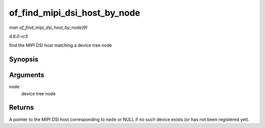 .. -*- coding: utf-8; mode: rst -*-

.. _API-of-find-mipi-dsi-host-by-node:

=============================
of_find_mipi_dsi_host_by_node
=============================

*man of_find_mipi_dsi_host_by_node(9)*

*4.6.0-rc5*

find the MIPI DSI host matching a device tree node


Synopsis
========

.. c:function:: struct mipi_dsi_host * of_find_mipi_dsi_host_by_node( struct device_node * node )

Arguments
=========

``node``
    device tree node


Returns
=======

A pointer to the MIPI DSI host corresponding to ``node`` or NULL if no
such device exists (or has not been registered yet).


.. ------------------------------------------------------------------------------
.. This file was automatically converted from DocBook-XML with the dbxml
.. library (https://github.com/return42/sphkerneldoc). The origin XML comes
.. from the linux kernel, refer to:
..
.. * https://github.com/torvalds/linux/tree/master/Documentation/DocBook
.. ------------------------------------------------------------------------------
